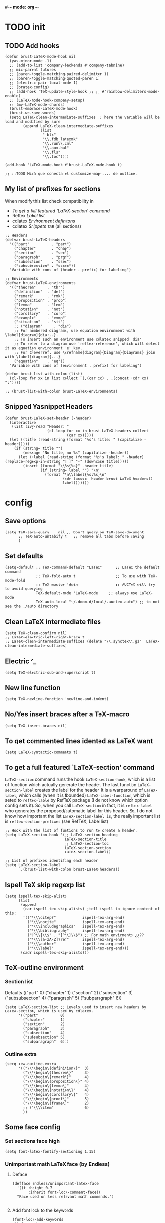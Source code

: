#-*- mode: org -*-
#+STARTUP: heads

#+TITLE=Specific LaTeX configures

* TODO init
** TODO Add hooks
#+BEGIN_SRC elisp
  (defun brust-LaTeX-mode-hook nil
    (yas-minor-mode -1)
    ;; (add-to-list 'company-backends #'company-tabnine)
    ;; mic-parent futures
    ;; (paren-toggle-matching-paired-delimiter 1)
    ;; (paren-toggle-matching-quoted-paren 1)
    ;; (electric-pair-local-mode 1)
    ;; (bratex-config)
    ;; (add-hook 'TeX-update-style-hook ;; ;; #'rainbow-delimiters-mode-enable)
    ;; (LaTeX-mode-hook-company-setup)
    ;; (my-LaTeX-mode-chords)
    (brust-embrace-LaTeX-mode-hook)
    (brust-wc-save-words)
    (setq LaTeX-clean-intermediate-suffixes ;; here the variable will be load and modified by sure
          (append LaTeX-clean-intermediate-suffixes
                  (list
                   "-blx"
                   "\\.fdb_latexmk"
                   "\\.run\\.xml"
                   "\\.aux.bak"
                   "\\.fls"
                   "\\.toc"))))

  (add-hook 'LaTeX-mode-hook #'brust-LaTeX-mode-hook t)

  ;; ::TODO Mirà que conecta el customize-map-.... de outline.
#+END_SRC

** My list of prefixes for sections

   When modify this list check compatibility in
       - [[*To get a full featured `LaTeX-section' command][To get a full featured `LaTeX-section' command]]
       - Reftex [[*Label list][Label list]]
       - cdlatex [[*Environment definitons][Environment definitons]]
       - cdlatex [[*Snippets =TAB=][Snippets =TAB=]] (all sections)

#+BEGIN_SRC elisp
  ;; Headers
  (defvar brust-LaTeX-headers 
    '(("part"          . "part")
      ("chapter"       . "chap")
      ("section"       . "sec")
      ("paragraph"     . "prgf")
      ("subsection"    . "ssec")
      ("subsubsection" . "sssec"))
    "Variable with cons of (header . prefix) for labeling")

  ;; Environments
  (defvar brust-LaTeX-environments
    '(("theorem"     . "thr")
      ("definition"  . "def")
      ("remark"      . "rmk")
      ("proposition" . "prop")
      ("lemma"       . "lem")
      ("notation"    . "not")
      ("corollary"   . "coro")
      ("example"     . "exmp")
      ("situation"   . "sit")
      ;; ("diagram"     . "dia") 
      ;; For numbered diagrams, use equation environment with \label[diagram]{dia:..}.
      ;; To insert such an environment use cdlatex snipped 'dia'
      ;; To refer to a diagram use 'reftex-reference', which will detect it as equation environment 'e' key.
      ;; For Cleverref, use \crefname{diagram}{Diagram}{Diagrams} join with \label[diagram]{...}
      ("equation"    . "eq"))
    "Variable with cons of (environment . prefix) for labeling")

  (defun brust-list-with-colon (list)
    (cl-loop for xx in list collect `(,(car xx) . ,(concat (cdr xx) ":"))))

  ;; (brust-list-with-colon brust-LaTeX-environments)
#+END_SRC

#+RESULTS:
: brust-list-with-colon
** Snipped Yasnippet Headers
#+begin_src elisp
  (defun brust-LaTeX-set-header (-header)
    (interactive
     (list (ivy-read "Header: "
                     (cl-loop for xx in brust-LaTeX-headers collect
                              (car xx)))))
    (let ((title (read-string (format "%s's title: " (capitalize -header)))))
      (if (string= title "")
          (message "No title, no %s" (capitalize -header))
        (let ((label (read-string (format "%s's label: " -header) (replace-regexp-in-string "[ ]" "-" (downcase title)))))
          (insert (format "\\%s{%s}" -header title)
                  (if (string= label "") "\n"
                    (format "\n\\label{%s:%s}\n"
                            (cdr (assoc -header brust-LaTeX-headers))
                            label)))))))
#+end_src

#+RESULTS:
: brust-LaTeX-set-header

* config
** Save options
#+BEGIN_SRC elisp
  (setq TeX-save-query    nil ;; Don't query on TeX-save-document
        ;; TeX-auto-untabify t   ;; remove all tabs before saving
        )
#+END_SRC

** Set defaults
#+BEGIN_SRC elisp
  (setq-default ;; TeX-command-default "LaTeX"      ;; LaTeX the default command
                ;; TeX-fold-auto t                  ;; To use with TeX-mode-fold
                ;; TeX-master 'dwin                 ;; AUCTeX will try to avoid querying
                TeX-default-mode 'LaTeX-mode     ;; always use LaTeX-mode 
                TeX-auto-local "~/.doom.d/local/.auctex-auto") ;; to not see the ./auto directory
#+END_SRC

** Clean LaTeX intermediate files
#+BEGIN_SRC elisp
  (setq TeX-clean-confirm nil)
  ;; LaTeX-electric-left-right-brace t
  ;; LaTeX-clean-intermediate-suffixes (delete "\\.synctex\\.gz"  LaTeX-clean-intermediate-suffixes)
#+END_SRC

#+RESULTS:
** Electric ^_
#+begin_src elisp
(setq TeX-electric-sub-and-superscript t)
#+end_src

** New line function
#+BEGIN_SRC elisp
(setq TeX-newline-function 'newline-and-indent)
#+END_SRC

** No/Yes insert braces after a TeX-macro
#+BEGIN_SRC elisp
(setq TeX-insert-braces nil)
#+END_SRC

** To get commented lines idented as LaTeX want
#+BEGIN_SRC elisp
(setq LaTeX-syntactic-comments t)
#+END_SRC

** To get a full featured `LaTeX-section' command
=LaTeX-section= command runs the hook =LaTeX-section-hook=, which is a list of function which actually generate the header.
The last function =LaTeX-section-label= creates the label for the header.
It is a warparound of =LaTeX-label=, which calls (when it is fbounded) =LaTeX-label-function=, which is seted to =reftex-lable= by RefTeX package (I do not know which option config sets it).
So, when you call =LaTeX-section= in fact, it is =reftex-label= who generates the proposed/automatic label for this header.
So, I do not know how important the list =LaTeX-section-label is=, the really important list is =reftex-section-prefixes= (see RefTeX, Label list)
 
#+BEGIN_SRC elisp
  ;; Hook with the list of funtions to run to create a header.
  (setq LaTeX-section-hook '(;; LaTeX-section-heading  
                             LaTeX-section-title
                             ;; LaTeX-section-toc
                             LaTeX-section-section
                             LaTeX-section-label))

  ;; List of prefixes identifing each header.
  (setq LaTeX-section-label
        `,(brust-list-with-colon brust-LaTeX-headers))
#+END_SRC

#+RESULTS:
: ((part . (brust-add-colon brust-LaTeX-part-prefix)) (chapter . chp:) (section . sec:) (subsection . ssec:) (subsubsection . sssec:))

** Ispell TeX skip regexp list
#+BEGIN_SRC elisp
  (setq ispell-tex-skip-alists 
        (list 
         (append  
          (car ispell-tex-skip-alists) ;tell ispell to ignore content of this:
          '(("\\\\citep?"            ispell-tex-arg-end)
            ("\\\\nocite"            ispell-tex-arg-end)
            ("\\\\includegraphics"   ispell-tex-arg-end)
            ("\\\\bibliography"      ispell-tex-arg-end)
            ("[^\\]\\$" . "[^\\]\\$") ;; For math envirments ¿¿??
            ("\\\\[a-zA-Z]?ref"      ispell-tex-arg-end)
            ("\\\\author"            ispell-tex-arg-end)
            ("\\\\label"             ispell-tex-arg-end)))
         (cadr ispell-tex-skip-alists)))
#+END_SRC

** TeX-outline environment
*** Section list
Defaults 
(("part" 0)
 ("chapter" 1)
 ("section" 2)
 ("subsection" 3)
 ("subsubsection" 4)
 ("paragraph" 5)
 ("subparagraph" 6))

#+BEGIN_SRC elisp
  (setq LaTeX-section-list ;; Levels used to insert new headers by LaTeX-section, which is used by cdlatex. 
        '(("part"          0)
          ("chapter"       1)
          ("section"       2)
          ("paragraph"     3)
          ("subsection"    4)
          ("subsubsection" 5)
          ("subparagraph"  6)))
#+END_SRC

#+RESULTS:
| part          | 0 |
| chapter       | 1 |
| section       | 2 |
| subsection    | 3 |
| paragraph     | 3 |
| subsubsection | 4 |
| subparagraph  | 6 |

*** Outline extra
#+BEGIN_SRC elisp
  (setq TeX-outline-extra
        '(("\\\\begin\{definition\}"  3)
          ("\\\\begin\{theorem\}"     3)
          ("\\\\begin\{remark\}"      4)
          ("\\\\begin\{proposition\}" 4)
          ("\\\\begin\{lemma\}"       4)
          ("\\\\begin\{notation\}"    4)
          ("\\\\begin\{corollary\}"   4)
          ("\\\\begin\{proof\}"       5)
          ("\\\\begin\{frame\}"       2)
          ;; ("\\\\item"              6)
          ))
#+END_SRC

** Some face config
*** Set sections face high
#+BEGIN_SRC elisp
(setq font-latex-fontify-sectioning 1.15)
#+END_SRC

*** Unimportant math LaTeX face (by Endless)
**** Deface
#+BEGIN_SRC elisp
(defface endless/unimportant-latex-face
  '((t :height 0.7
       :inherit font-lock-comment-face))
  "Face used on less relevant math commands.")

#+END_SRC

**** Add font lock to the keywords
#+BEGIN_SRC elisp
  (font-lock-add-keywords
   'latex-mode
   `((,(rx (or (and "\\" (or (any ",.!;")
                             (and (or "left" "right"
                                      "big" "Big")
                                  symbol-end)))
               (any "_^")))
      0 'endless/unimportant-latex-face prepend))
   'end)
#+END_SRC

** Compilation
*** Latexmk
#+BEGIN_SRC elisp

  (add-to-list 'TeX-command-list
               '("LaTeX-mk" "latexmk -pdf -pvc -pdflatex=\"pdflatex --shell-escape -interaction=nonstopmode -file-line-error --synctex=1\"  %s"
                 TeX-run-TeX nil t
                 :help "Run Latexmk on file to build everything.")
               t)

  (add-to-list 'TeX-command-list '("Make" "make" TeX-run-compile nil t))
#+END_SRC
*** Not show compiling buffer
#+BEGIN_SRC elisp
  (setq TeX-show-compilation nil)
#+END_SRC

#+RESULTS:

*** Format errors be file-linenum-errors
#+BEGIN_SRC elisp
  (setq TeX-file-line-error t)
#+END_SRC

#+RESULTS:
: t

*** Show LaTeX help
#+BEGIN_SRC elisp
  (setq TeX-display-help t)
#+END_SRC

#+RESULTS:
: t

*** Debug
#+BEGIN_SRC elisp
  (setq TeX-debug-bad-boxes t
        TeX-debug-warnings t)
#+END_SRC

** LaTeX Brust defuns
*** Change math display
     from http://emacs.stackexchange.com/questions/13933/cycling-through-latex-math-mode-and-equation
#+BEGIN_SRC elisp
  (defun brust-cycle-texmath-root nil
    "Main function of 'brust-cycle-texmath-*'. It use the data stored by the last call of 'texmathp'"
    (let ((-headers (cdr (assoc
                          (car texmathp-why)
                          brust-cycle-texmath--alist))))
      (goto-char (cdr texmathp-why))
      (skip-chars-backward " \t\r\n\v\f")
      (re-search-forward
       (concat
        "[ \t\r\n\v\f]*"
        (rx-to-string (car (car -headers)))
        "[ \t\r\n\v\f]*"
        "\\([^\000]*?\\)??"
        "[ \t\r\n\v\f]*"
        (rx-to-string (cdr (car -headers))))
       nil t)
      (replace-match (cdr -headers))))

  (defun brust-cycle-texmath nil
    "Workaround of 'brust-cycle-texmath-root'. Now the cursor end's position is an apropiated place in both calls, from inside a math formula or outside." 
    (interactive)
    (if (texmathp) (brust-cycle-texmath-root)
      (save-excursion
        (while (not (texmathp)) (backward-char 1))
        (brust-cycle-texmath-root))))

  (defvar brust-cycle-texmath--alist)

  (setq
   brust-cycle-texmath--alist
   '(
   ;; ("ident" . (("rstr" . "rend") . "rxrep"))
   ;; indent : 'car' of 'texmathp-why' identifying the current envirment.
   ;; rstr   : real starting sring of environment identifyed by 'indent'.
   ;; rend   : close matching of 'rstar' (real ending).
   ;; rxrep  : string used into 'replace-match'. 
   ;;          It is the next envirment. 
   ;;          \\1 means the body of the math formula.
   ;;          Require espcify the space before environment.
     ("equation" . (("\\begin{equation}" . "\\end{equation}") . " \\\\(\\1\\\\)"))
     ("\\(" . (("\\(" . "\\)") . "\n\\\\[\n \\1\n\\\\]"))
     ("\\[" . (("\\[" . "\\]") . "\n\\\\begin{equation}\n  \\1\n\\\\end{equation}"))
     ))
#+END_SRC

*** Enviroment
#+BEGIN_SRC elisp
  (defun brust-LaTeX-env (&optional args)
    "Execute LaTex-environment or with argument:

  1. Change the environment with LaTeX-environment
  2. Change the label tag (e.g. lem -> prop) (if there is one)"
    (interactive "p")
    (let ((pnt (point)))
      (save-window-excursion
        (if (not args) (LaTeX-environment nil)
          (LaTeX-environment t)
          (let
              ((prefix-new
                (progn
                  (LaTeX-find-matching-begin)
                  (re-search-forward "\\\\begin\{\\([a-zA-Z]*\\)\}" pnt t)
                  (cdr (assoc (match-string 1) brust-LaTeX-environments))))
               (prefix-old
                (progn
                  (LaTeX-find-matching-begin)
                  (re-search-forward "\\\\label\{\\([a-zA-Z]+\\):\\(.+\\)?\}" pnt t)
                  (match-string 1)))
               (name (match-string 2)))
            (when (and prefix-old prefix-new name)
              (reftex-query-replace-document 
               (concat prefix-old ":" name) ;;str1
               (concat prefix-new ":" name))))))
      (goto-char pnt)))

  (defun brust-LaTeX-env-change (args)
    (interactive "p")
    (brust-LaTeX-env (not args)))
#+END_SRC

#+RESULTS:
: brust-LaTeX-env-change

*** Query replace only in math formlulas
    From https://stackoverflow.com/questions/19845598/emacs-regex-replacing-a-string-inside-a-latex-equation 
#+BEGIN_SRC elisp
  (defun latex-replace-in-math (args)
    "Call `query-replace' (or `query-replace-regexp' when called with argument) with `isearch-filter-predicate' set to filter out matches outside LaTeX math environments.
  Searching candidates to replace is case sensitive."
    (interactive "p")
    (let ((isearch-filter-predicate
           (lambda (BEG END)
             (save-excursion (save-match-data (goto-char BEG) (texmathp)))))
          (case-fold-search nil))
      (call-interactively 'query-replace)))

  (defun latex-replace-regexp-in-math (args)
    "Call `query-replace' (or `query-replace-regexp' when called with argument) with `isearch-filter-predicate' set to filter out matches outside LaTeX math environments.
  Searching candidates to replace is case sensitive."
    (interactive "p")
    (let ((isearch-filter-predicate
           (lambda (BEG END)
             (save-excursion (save-match-data (goto-char BEG) (texmathp)))))
          (case-fold-search nil))
      (call-interactively 'query-replace-regexp)))
#+END_SRC

*** Next error or create list of errors
#+begin_src elisp
  (defun brust-LaTeX-next-error (args)
    (interactive "p")
    (if (< 15 args)
        (TeX-error-overview)
      (if (< 3 args)
          (let ((buffer (TeX-active-buffer)))
            (if buffer
                (with-current-buffer buffer
                  ;; (bury-buffer buffer)
                  (goto-char (point-max))
                  (when (re-search-backward "^Run number 1 of rule '\\(pdf\\|lua\\|xe\\)?latex'" nil t)
                    (delete-region (point) (point-min)))
                  (TeX-parse-all-errors)
                  ;; (TeX-pop-to-buffer old-buffer nil t)))
                  (if TeX-error-list
                      (message ":::: WARING :::: There are errors ::::")
                    (message ":::: Be happy, your LaTeX code has no errors ::::")))
              (message "No process for this document. %s" buffer)))
        (call-interactively 'TeX-next-error))))
#+end_src

*** Insert to math mode
#+BEGIN_SRC elisp
  (defun brust-LaTeX-insert-math1 nil
    (interactive) (insert "\\(?\\) ") (cdlatex-position-cursor))
  (defun brust-LaTeX-insert-math2 nil
    (interactive) (insert "\n\\[\n  ?\n\\] ") (cdlatex-position-cursor))
#+END_SRC

* TODO RefTeX
*** Settings
#+BEGIN_SRC elisp
  (setq ;; reftex-allow-automatic-rescan t
        reftex-enable-partial-scans t
        reftex-save-parse-info t
        ;; reftex-use-multiple-selection-buffers t
        ;; reftex-ref-macro-prompt nil
        ;; reftex-toc-max-level 3
        reftex-auto-recenter-toc t
        ;; reftex-toc-auto-recenter-timer 1
        ;; reftex-toc-include-context t
        reftex-toc-confirm-promotion nil
        reftex-toc-follow-mode nil
        ;; reftex-cite-prompt-optional-args nil
        ;; reftex-cite-cleanup-optional-args t
        reftex-guess-label-type nil
        reftex-ref-style-default-list (quote ("Cleveref"))
        reftex-refstyle "\\cref" ;; binding the command for references. No styles and other shits. Much faster executatoin.
        ;; Problem with diagrams: make an environment form then, so cleveref will produce right names :)

        ;; So that RefTeX also recognizes \addbibresource. Note that you
        ;; can't use $HOME in path for \addbibresource but "~".
        ;; reftex-bibliography-commands '("bibliography" "nobibliography" "addbibresource")
        ;; reftex-refstyle "\\Cref" ;; set the defult refstyle...
        ;; reftex-ref-style-default-list (append (quote ("Cleveref")) reftex-ref-style-default-list)
        ;; reftex-cite-format
        ;;  '((?\C-m . "\\cite[]{%l}")
        ;;    (?f . "\\footcite[][]{%l}")
        ;;    (?t . "\\textcite[]{%l}")
        ;;    (?p . "\\parencite[]{%l}")
        ;;    (?o . "\\citepr[]{%l}")
        ;;    (?n . "\\nocite{%l}"))
        )
#+END_SRC

#+RESULTS:
: \cref

*** Label list 
    The numbers in both lists are *toc* levels, negative does not show the "section" number.
#+BEGIN_SRC elisp
  (defun brust-LaTeX-environment-avoid-s (-string)
    (let* ((n 1)
           (char (substring -string (1- n) n)))
      (while (string= char "s")
        (setq n (1+ n)
              char (substring -string (1- n) n)))
      char))

  (setq reftex-label-alist
        (cl-loop for xx in brust-LaTeX-environments collect
                 `(,(car xx) ,(string-to-char (brust-LaTeX-environment-avoid-s (car xx))) ,(concat (cdr xx) ":") "~\\cref{%s}" t nil 3)))

  (setq reftex-section-levels ;; levels used in reftex toc and for promoting and demoting (not used for cdlatex to insert new headers). 
        '(("part" . 0)
          ("chapter" . 0)
          ("section" . 1)
          ("paragraph" . 2)
          ("beamersec" . -2)
          ("subsection" . 2)
          ("beamersubsec" . -3)
          ("subsubsection" . 3)
          ("beamersubsubsec" . -4)
          ("subparagraph" . 4)
          ("frametitle" . 7)
          ("addchap" . -1)
          ("addsec" . -2)))

  (setq reftex-section-prefixes LaTeX-section-label)

  ;; ("paragraph" . 2)
  ;; ("beamersec" . -2)
  ;; ("beamersubsec" . -3)
  ;; ("beamersubsubsec" . -4)
  ;; ("subparagraph" . 4)
  ;; ("frametitle" . 7)
  ;; ("addchap" . -1)
  ;; ("addsec" . -2)))
#+END_SRC

#+RESULTS:
: brust-LaTeX-environment-avoid-s

*** Toc level funcions
#+BEGIN_SRC elisp
  (defun brust-reftex-toc-level-1 nil
    (interactive)
    (reftex-toc-max-level 1))
  (defun brust-reftex-toc-level-2 nil
    (interactive)
    (reftex-toc-max-level 2))
  (defun brust-reftex-toc-level-3 nil
    (interactive)
    (reftex-toc-max-level 3))
  (defun brust-reftex-toc-level-4 nil
    (interactive)
    (reftex-toc-max-level 4))
  (defun brust-reftex-toc-level-5 nil
    (interactive)
    (reftex-toc-max-level 5))
  (defun brust-reftex-toc-level-6 nil
    (interactive)
    (reftex-toc-max-level 6))

(defun brust-reftex-toc-goto-line-and-kill nil
  (interactive)
  (reftex-toc-goto-line-and-hide)
  (kill-buffer "*toc*"))
#+END_SRC

*** COMMENT Bibtex-completion citation function
=org-ref= calls =helm-bibtex= which uses =bibtex-completion= to insert citations.
Here it is my custom function based on theirs.
Do not ask for post-optional aragument and it only uses =cite= as cite-command.
See Org-ref in init.el :)
#+BEGIN_SRC elisp
  ;; Defined in ~/.emacs.d/elpa/ivy-bibtex-20190708.909/bibtex-completion.el
  (defun brust-bibtex-completion-format-citation-cite (keys)
    "Formatter for LaTeX citation commands. Prompts for the command
    and for arguments if the commands can take any. If point is
    inside or just after a citation command, only adds KEYS to it."
    (let (macro)
      (cond
       ((and (require 'reftex-parse nil t)
             (setq macro (reftex-what-macro 1))
             (stringp (car macro))
             (string-match "\\`\\\\cite\\|cite\\'" (car macro)))
        ;; We are inside a cite macro. Insert key at point, with appropriate delimiters.
        (delete-horizontal-space)
        (concat (pcase (preceding-char)
                  (?\{ "")
                  (?, " ")
                  (_ ", "))
                (s-join ", " keys)
                (if (member (following-char) '(?\} ?,))
                    ""
                  ", ")))
       ((and (equal (preceding-char) ?\})
             (require 'reftex-parse nil t)
             (save-excursion
               (forward-char -1)
               (setq macro (reftex-what-macro 1)))
             (stringp (car macro))
             (string-match "\\`\\\\cite\\|cite\\'" (car macro)))
        ;; We are right after a cite macro. Append key and leave point at the end.
        (delete-char -1)
        (delete-horizontal-space t)
        (concat (pcase (preceding-char)
                  (?\{ "")
                  (?, " ")
                  (_ ", "))
                (s-join ", " keys)
                "}"))
       (t
        ;; We are not inside or right after a cite macro. Insert a full citation.
        (let* ((initial (when bibtex-completion-cite-default-as-initial-input
                          bibtex-completion-cite-default-command))
               (default (unless bibtex-completion-cite-default-as-initial-input
                          bibtex-completion-cite-default-command))
               (default-info (if default (format " (default \"%s\")" default) ""))
               (cite-command "cite"))
          (let ((prenote (if bibtex-completion-cite-prompt-for-optional-arguments
                             (read-from-minibuffer "Prenote: ")
                           "")))
            (if (string= "" prenote)
                (format "\\%s{%s}" cite-command (s-join ", " keys))
              (format "\\%s[%s]{%s}" cite-command prenote (s-join ", " keys)))))))))

  ;; (helm-bibtex-helmify-action brust-bibtex-completion-insert-citation brust-helm-bibtex-insert-citation)
#+END_SRC

#+RESULTS:
: brust-bibtex-completion-format-citation-cite

* cdLaTeX
** Initial config
#+BEGIN_SRC elisp
  (setq-default cdlatex-paired-parens "") ;; with C-9 and C-) I have all I need.
  ;;(setq cdlatex-math-modify-prefix [f7])
#+END_SRC

** Environment definitons
#+BEGIN_SRC elisp

  (defun brust-cdlatex-new-environment (env)
    (concat "\\begin{" (car env) "}\\label{" (cdr env) ":?}\n\n\\end{" (car env) "}"))

  (setq cdlatex-env-alist
        (append (cl-loop for xx in brust-LaTeX-environments collect
                         `(,(car xx)
                           ,(brust-cdlatex-new-environment xx)
                           nil))
                '(("diagram" "\\begin{equation}\\label[diagram]{dia:?}\n\\begin{tikzcd}\n ? \\\\\n  \\\\\n\\end{tikzcd}\n\\end{equation}" "&")
                  ("diagram*" "\\[\n\\begin{tikzcd}\n ? \\\\\n  \\\\\n\\end{tikzcd}\n\\]" "&")
                  ("proof"   "\\begin{proof}\n?\n\\end{proof}"                           nil)
                  ("frame"   "\\begin{frame}\n\\frametitle{?}\n\n\\end{frame}"           nil)
                  ("block"   "\\begin{block}{?}\n\n\\end{block}"                         nil)
                  ("array"   "\\begin{array}{?}\n  \\\\\n\\end{array}"                   "&")
                  ("tikz"    "\\[\n\\begin{tikzcd}\n ? \\\\\n  \\\\\n\\end{tikzcd}\n\\]" "&")
                  ("tikzbeamer" "\\begin{flushleft}\\begin{tikzcd}[ampersand replacement=\\&]\n ? \\\\\n  \\\\\n\\end{tikzcd}\\end{flushleft}\n\\]" "&")
                  ("tikzextended"
                   "\\[\n\\begin{tikzcd}[column sep=2em, row sep=.01ex]\%(Defaults)\n ? \\\\\n  \\\\\n\\end{tikzcd}\n\\]" "&"))
                cdlatex-env-alist)) ;;
  ;; cdlatex-environment uses 'assoc' which
  ;; "Return non-nil if KEY is equal to the car of an element of LIST.
  ;; The value is actually the first element of LIST whose car equals KEY."
  ;; Add cdlatex-env-alist at the end: so I have acces to their environments, but for duplicates mines are used.
#+END_SRC

#+RESULTS:
| array | \begin{array}{?} |

** Delete defaults
There are many defaults that I do not use, this is to clean a bit.
*** Deleteing function =car=
#+BEGIN_SRC elisp
  (defun brust-list-delete-by-car (-key -list)
    "Delete all ocurrences of '-key' in the car's of '-list'."
    (cl-loop for -element in -list
             if (not (string= -key (car -element)))
             collect -element))
#+END_SRC

*** env-alist
#+BEGIN_SRC elisp
  (mapc (lambda (-key)
          (setq cdlatex-env-alist-default
                (brust-list-delete-by-car -key cdlatex-env-alist-default)))
        '(#("array" 0 1 (idx 13))
          #("deflist" 0 1 (idx 15))
          #("description" 0 1 (idx 16))
          #("displaymath" 0 1 (idx 17))
          #("eqnarray" 0 1 (idx 20))
          #("eqnarray*" 0 1 (idx 21))
          #("equation" 0 1 (idx 22))
          ;; #("figure" 0 1 (idx 23))
          ;; #("figure*" 0 1 (idx 24))
          #("fussypar" 0 1 (idx 27))
          #("letter" 0 1 (idx 29))
          #("list" 0 1 (idx 30))
          #("math" 0 1 (idx 31))
          #("minipage" 0 1 (idx 32))
          #("picture" 0 1 (idx 33))
          #("sloppypar" 0 1 (idx 36))
          #("tabbing" 0 1 (idx 37))
          #("table" 0 1 (idx 38))
          #("tabular" 0 1 (idx 39))
          #("tabular*" 0 1 (idx 40))
          #("thebibliography" 0 1 (idx 41))
          #("theindex" 0 1 (idx 42))
          ;; #("titlepage" 0 1 (idx 43))
          #("trivlist" 0 1 (idx 44))
          #("alignat" 0 1 (idx 50))
          #("alignat*" 0 1 (idx 51))
          #("xalignat" 0 1 (idx 52))
          #("xalignat*" 0 1 (idx 53))
          #("xxalignat" 0 1 (idx 54))
          #("multline" 0 1 (idx 55))
          #("multline*" 0 1 (idx 56))
          ;; #("flalign" 0 1 (idx 57))
          ;; #("flalign*" 0 1 (idx 58))
          #("gather" 0 1 (idx 59))
          #("gather*" 0 1 (idx 60))
          #("epsfigure" 0 1 (idx 61))
          #("deluxetable" 0 1 (idx 62))
          #("aafigure" 0 1 (idx 63))
          #("aafigure*" 0 1 (idx 64))))
#+END_SRC
*** command-alist
    I delete the ones I do not want. In this way I keep the defaul list updated.
    Because the =setq=, the following =mapc= can not be done with a =cl-loop= 
#+BEGIN_SRC elisp
  (mapc (lambda (-key)
          (setq-default cdlatex-command-alist-default
                        (brust-list-delete-by-car -key cdlatex-command-alist-default)))
        '("pref"
          "ct"
          "cte"
          "cite{"
          "equ"
          "eqn"
          "alit"
          "alit*"
          "xal"
          "xal*"
          "xxa"
          "xxa*"
          "mul"
          "mul*"
          "gat"
          "gat*"
          "fla"
          "fla*"
          "fg"
          "sn"
          "ss"
          "sss"
          "ssp"
          "closed"
          "caseeq"
          "intl"
          "suml"
          "nonum"
          "qq"
          "qqq"))
#+END_SRC

#+RESULTS:
| pref | ct | cte | cite{ | equ | eqn | alit | alit* | xal | xal* | xxa | xxa* | mul | mul* | gat | gat* | fla | fla* | fg | sn | ss | sss | ssp | closed | caseeq | intl | suml | nonum | qq | qqq |

** Snippets =TAB=
   List of lists each with: (see cdlatex-command-alist)
   (key description text-to-insert function-called arguments txt-p math-p)
   
   A full list of defined abbreviations is available with the command
   `C-c ?' (`cdlatex-command-help').
*** Math mode
#+BEGIN_SRC elisp
  (defvar brust-cdlatex-math-mode-snippets
    '(
      ("clf" nil "\\clf^{r?}" cdlatex-position-cursor nil nil t)
      ("cls" nil "\\cls^{r?}" cdlatex-position-cursor nil nil t)
      ("clk" nil "\\clk^{r?}" cdlatex-position-cursor nil nil t)
      ("clp" nil "\\clpi^{r?}_{}" cdlatex-position-cursor nil nil t)
      ("clb" nil "\\clb^{r?}_{}" cdlatex-position-cursor nil nil t)
      ("clx" nil "\\clx^{r?}_{}" cdlatex-position-cursor nil nil t)
      ("cla" nil "\\clsec^{r?}_{}" cdlatex-position-cursor nil nil t)
      ("clsk"nil "(\\cls^{r?},\\clk^{r})" cdlatex-position-cursor nil nil t)
      ("Pic"  "Insert Pic_{}"        "\\Pic_{?}"       cdlatex-position-cursor nil nil t)
      ("adm"  "Insert adm_{}"        "\\adm_{?}"       cdlatex-position-cursor nil nil t)
      ("Div"  "Insert Div_{}"        "\\Div_{?}"       cdlatex-position-cursor nil nil t)
      ("nil"  "Insert nil_{}"        "\\nil_{?}"       cdlatex-position-cursor nil nil t)
      ("ass"  "Insert ass_{}"        "\\ass_{?}"       cdlatex-position-cursor nil nil t)
      ("sym"  "Insert sym_{}"        "\\sym_{?}"       cdlatex-position-cursor nil nil t)
      ("aut"  "Insert aut_{}"        "\\aut_{?}"       cdlatex-position-cursor nil nil t)
      ("aaut" "Insert algaut_{}"     "\\algaut_{?}"    cdlatex-position-cursor nil nil t)
      ("mod"  "Insert module_{}"     "\\module_{?}"    cdlatex-position-cursor nil nil t)
      ("qch"  "Insert qch_{}"        "\\qch_{?}"       cdlatex-position-cursor nil nil t)
      ("matx" "Insert matx_{}"       "\\matx_{?}"      cdlatex-position-cursor nil nil t)
      ("bl"   "Insert bl_{}"         "\\bl_{?}"        cdlatex-position-cursor nil nil t)
      ("Bl"   "Insert Bl_{}()"       "\\Bl_{?}()"      cdlatex-position-cursor nil nil t)
      ("hom"  "Insert Hom_{}()"      "\\hm_{?}()"      cdlatex-position-cursor nil nil t)
      ("id"   "Insert Id_{}"         "\\id_{?}"        cdlatex-position-cursor nil nil t)
      ;; ("im"   "Insert im_{}"         "\\im_{?}"        cdlatex-position-cursor nil nil t)
      ("h"    "Insert h_{}"          "\\h_{?}"         cdlatex-position-cursor nil nil t)
      ;; Move to abbrev's (here they do not work).
      ;; ("sch"  "Insert sch"           "\\sch"           cdlatex-position-cursor nil nil t)
      ;; ("set"  "Insert set"           "\\set"           cdlatex-position-cursor nil nil t)
      ("dar"  "Insert dar{} in tikz" "\\dar{?}"        cdlatex-position-cursor nil nil t)
      ("uar"  "Insert uar{} in tikz" "\\uar{?}"        cdlatex-position-cursor nil nil t)
      ("rar"  "Insert rar{} in tikz" "\\rar{?}"        cdlatex-position-cursor nil nil t)
      ("lar"  "Insert lar{} in tikz" "\\lar{?}"        cdlatex-position-cursor nil nil t)
      ("dars" "Insert dar[swap]{}"   "\\dar[swap]{?}"  cdlatex-position-cursor nil nil t)
      ("uars" "Insert uar[swap]{}"   "\\uar[swap]{?}"  cdlatex-position-cursor nil nil t)
      ("rars" "Insert rar[swap]{}"   "\\rar[swap]{?}"  cdlatex-position-cursor nil nil t)
      ("lars" "Insert lar[swap]{}"   "\\lar[swap]{?}"  cdlatex-position-cursor nil nil t)
      ("drar" "Insert drar{}"        "\\drar{?}"       cdlatex-position-cursor nil nil t)
      ("urar" "Insert urar{}"        "\\urar{?}"       cdlatex-position-cursor nil nil t)
      ("dlar" "Insert dlar{}"        "\\dlar{?}"       cdlatex-position-cursor nil nil t)
      ("ular" "Insert ular{}"        "\\ular{?}"       cdlatex-position-cursor nil nil t)
      ("drar" "Insert drar[swap]{}"  "\\drar[swap]{?}" cdlatex-position-cursor nil nil t)
      ("urar" "Insert urar[swap]{}"  "\\urar[swap]{?}" cdlatex-position-cursor nil nil t)
      ("dlar" "Insert dlar[swap]{}"  "\\dlar[swap]{?}" cdlatex-position-cursor nil nil t)
      ("ular" "Insert ular[swap]{}"  "\\ular[swap]{?}" cdlatex-position-cursor nil nil t)
      ("darh" "Insert dar[hook]{} in tikz" "\\dar[hook]{?}"        cdlatex-position-cursor nil nil t)
      ("uarh"  "Insert uar[hook]{} in tikz" "\\uar[hook]{?}"        cdlatex-position-cursor nil nil t)
      ("rarh"  "Insert rar[hook]{} in tikz" "\\rar[hook]{?}"        cdlatex-position-cursor nil nil t)
      ("larh"  "Insert lar[hook]{} in tikz" "\\lar[hook]{?}"        cdlatex-position-cursor nil nil t)
      ("darsh" "Insert dar[swap, hook]{}"   "\\dar[swap, hook]{?}"  cdlatex-position-cursor nil nil t)
      ("uarsh" "Insert uar[swap, hook]{}"   "\\uar[swap, hook]{?}"  cdlatex-position-cursor nil nil t)
      ("rarsh" "Insert rar[swap, hook]{}"   "\\rar[swap, hook]{?}"  cdlatex-position-cursor nil nil t)
      ("larsh" "Insert lar[swap, hook]{}"   "\\lar[swap, hook]{?}"  cdlatex-position-cursor nil nil t)
      ("drarh" "Insert drar[hook]{}"        "\\drar[hook]{?}"       cdlatex-position-cursor nil nil t)
      ("urarh" "Insert urar[hook]{}"        "\\urar[hook]{?}"       cdlatex-position-cursor nil nil t)
      ("dlarh" "Insert dlar[hook]{}"        "\\dlar[hook]{?}"       cdlatex-position-cursor nil nil t)
      ("ularh" "Insert ular[hook]{}"        "\\ular[hook]{?}"       cdlatex-position-cursor nil nil t)
      ("drarh" "Insert drar[swap, hook]{}"  "\\drar[swap, hook]{?}" cdlatex-position-cursor nil nil t)
      ("urarh" "Insert urar[swap, hook]{}"  "\\urar[swap, hook]{?}" cdlatex-position-cursor nil nil t)
      ("dlarh" "Insert dlar[swap, hook]{}"  "\\dlar[swap, hook]{?}" cdlatex-position-cursor nil nil t)
      ("ularh" "Insert ular[swap, hook]{}"  "\\ular[swap, hook]{?}" cdlatex-position-cursor nil nil t)
      ("lr(" "Insert a \\left( \\right) pair"                "(" cdlatex-lr-pair  nil  nil  t)
      ("lr[" "Insert a \\left[ \\right] pair"                "[" cdlatex-lr-pair  nil  nil  t)
      ("lr{" "Insert a \\left{ \\right} pair"                "{" cdlatex-lr-pair  nil  nil  t)
      ("lr<" "Insert a \\left\\langle \\right\\rangle pair"  "<" cdlatex-lr-pair  nil  nil  t)
      ("lr|" "Insert a \\left| \\right| pair"                "|" cdlatex-lr-pair  nil  nil  t)

      ("fr"    "Insert \\frac{}{}"           "\\frac{?}{}"           cdlatex-position-cursor nil nil t)
      ("sq"    "Insert \\sqrt{}"             "\\sqrt{?}"             cdlatex-position-cursor nil nil t)
      ("intl"  "Insert \\int\\limits_{}^{}"  "\\int\\limits_{?}^{}"  cdlatex-position-cursor nil nil t)
      ("suml"  "Insert \\sum\\limits_{}^{}"  "\\sum\\limits_{?}^{}"  cdlatex-position-cursor nil nil t)
      ("caseeq"    "Insert a `f(x) = {...' construct"
       "\\left\\{\n\\begin{array}{l@{\\quad:\\quad}l}\n? & \\\\\n & \n\\end{array}\\right."
       cdlatex-position-cursor nil nil t)
      )
    "List of cdlatex snippets used in math mode")
#+END_SRC

#+RESULTS:
: brust-cdlatex-math-mode-snippets

*** Text mode
#+BEGIN_SRC elisp
  (defun brust-cdlatex-new-header (header)
    (let ((name (car header))
          (prefix (cdr header)))
      `(,prefix ,(concat "Insert a \\" name "{} header") "" brust-LaTeX-set-header (,name) t nil)))

  (defvar brust-cdlatex-text-mode-snippets
    (append
     (cl-loop for xx in brust-LaTeX-headers collect
              `,(brust-cdlatex-new-header xx))
     '(;; ("ci" "Insert citation" "" org-ref-helm-insert-cite-link nil t nil)
       ;; ("pref"  "Make page reference" "" reftex-reference nil    t  nil)
       ;; ("ref"   "Make reference" "" reftex-reference nil    t  nil)
       ("lbl"   "Insert  label" "" reftex-label         nil    t  t)
       ;; ("it"    "New item in current environment"          "" cdlatex-item         nil    t  t)
       ("fn"         "Make a footnote"                "\\footnote{?}"         cdlatex-position-cursor nil t   nil)
       ("cl"         "Insert \\centerline"            "\\centerline{?}"       cdlatex-position-cursor nil t   nil)
       ;; ("nonum"      "Insert \\nonumber\\\\"          "\\nonumber\\\\\n"      nil nil nil t)
       ;; ("qq"         "Insert \\quad"                  "\\quad"                nil nil t t)
       ;; ("qqq"        "Insert \\qquad"                 "\\qquad"               nil nil t t)

       ("inc" "Insert \\includegraphics with file name"
        "\\includegraphics[]{?}" (lambda ()
                                   (cdlatex-position-cursor)
                                   (call-interactively 'cdlatex-insert-filename)
                                   (forward-char 1))
        nil t nil)
       ("-"  "Insert \\item" "\\item" nil t nil)
       ("--" "Insert \\item[]" "\\item[?]" cdlatex-position-cursor t nil)
       ))
    "List of cdlatex snippets used in text mode")
#+END_SRC

#+RESULTS:
: brust-cdlatex-text-mode-snippets

*** Envirments
#+BEGIN_SRC elisp
  (defun brust-cdlatex-new-environment-set (header)
    (let ((name (car header))
          (prefix (cdr header)))
      `(,prefix ,(concat "Insert " name " environment") "" cdlatex-environment (,name) t nil)))

  (defvar brust-cdlatex-enviroments-snippets
    (append
     (cl-loop for xx in brust-LaTeX-environments collect
              (brust-cdlatex-new-environment-set xx))
   
     '(
       ("fig" "Insert a FIGURE environment" "" cdlatex-environment ("figure") t  nil)
       ("beg"   "Complete an env. insert template"         "" cdlatex-environment  nil    t  t)
       ;; ("env"   "Complete an env. insert template"         "" cdlatex-environment  nil    t  t)
       ("ite"   "Insert an ITEMIZE environment template"   "" cdlatex-environment ("itemize")    t   nil)
       ("itm"   "Insert an ITEMIZE environment template"   "" cdlatex-environment ("itemize")    t   nil)
       ("enu"   "Insert an ENUMERATE environment template" "" cdlatex-environment ("enumerate")  t   nil)
       ("alg"   "Insert an ALIGN environment template"     "" cdlatex-environment ("align")          t  nil)
       ("alg*"  "Insert an ALIGN* environment template"    "" cdlatex-environment ("align*")      t  nil)
       ;; ("alit"  "Insert an ALIGNAT environment template"   "" cdlatex-environment ("alignat")     t  nil)
       ;; ("alit*" "Insert an ALIGNAT* environment template"  "" cdlatex-environment ("alignat*")    t  nil)
       ;; ("xal"   "Insert a XALIGNAT environment template"   "" cdlatex-environment ("xalignat")    t  nil)
       ;; ("xal*"  "Insert a XALIGNAT* environment template"  "" cdlatex-environment ("xalignat*")   t  nil)
       ;; ("xxa"   "Insert a XXALIGNAT environment template"  "" cdlatex-environment ("xxalignat")   t  nil)
       ;; ("xxa*"  "Insert a XXALIGNAT environment template"  "" cdlatex-environment ("xxalignat")   t  nil)
       ;; ("mul"   "Insert a MULTINE environment template"    "" cdlatex-environment ("multline")    t  nil)
       ;; ("mul*"  "Insert a MULTINE* environment template"   "" cdlatex-environment ("multline*")   t  nil)
       ;; ("gat"   "Insert a GATHER environment template"     "" cdlatex-environment ("gather")      t  nil)
       ;; ("gat*"  "Insert a GATHER* environment template"    "" cdlatex-environment ("gather*")     t  nil)
       ;; ("fla"   "Insert a FLALIGN environment template"    "" cdlatex-environment ("flalign")     t  nil)
       ;; ("fla*"  "Insert a FLALIGN* environment template"   "" cdlatex-environment ("flalign*")    t  nil)
       ("dia"  "Insert diagram environment"  "" cdlatex-environment ("diagram")      t nil)
       ("dia*" "Insert diagram* environment" "" cdlatex-environment ("diagram*")     t nil)
       ("prf"  "Insert proof environment"    "" cdlatex-environment ("proof")        t nil)
       ("frm"  "Insert frame environment"    "" cdlatex-environment ("frame")        t nil)
       ("blk"  "Insert block environment"    "" cdlatex-environment ("block")        t nil)
       ("ary"  "Insert array environment"    "" cdlatex-environment ("array")        t nil)
       ("tik"  "Insert tikz envirment"       "" cdlatex-environment ("tikz")         t nil)
       ("tikb" "Insert tikz envirment"       "" cdlatex-environment ("tikzbeamer")   t nil)
       ("tike" "Insert tikz envirment"       "" cdlatex-environment ("tikzextended") t nil)
       ))
    "List of cdlatex snippets for environment")

#+END_SRC

#+RESULTS:
: brust-cdlatex-enviroments-snippets

*** From text mode to math mode
#+BEGIN_SRC elisp
  (defvar brust-LaTeX-from-text-to-math-snippets
    '(
      ("apl" "Insert complete apltication" "\\(? \\from \\to \\)" cdlatex-position-cursor nil t nil)
      ("clsk" nil "\\((\\cls^{r?},\\clk^{r})\\)" cdlatex-position-cursor nil t nil)
      )
    "List of cdlatex snippets initiating math-mode")
#+END_SRC

#+RESULTS:
: brust-LaTeX-from-text-to-math-snippets
    
*** Set snippets alist
#+BEGIN_SRC elisp
  (setq cdlatex-command-alist
        (append
         brust-cdlatex-math-mode-snippets
         brust-cdlatex-text-mode-snippets
         brust-cdlatex-enviroments-snippets
         brust-LaTeX-from-text-to-math-snippets
         cdlatex-command-alist))
#+END_SRC

** Modify keys ='=

#+BEGIN_SRC elisp
(setq cdlatex-math-modify-alist

      '(
        ;; 0. key:      The character that is the key for a the accent.
        ;; 1. mathcmd:  The LaTeX command associated with the accent in math mode
        ;; 2. textcmd:  The LaTeX command associated with the accent in text mode
        ;; 3. type:     t   if command with argument (e.g. \\tilde{a}).
        ;;              nil if style (e.g. {\\cal a}).
        ;; 4. rmdot:    t   if the dot on i and j has to be removed.
        ;; 5. it        t   if italic correction is required."
        ( ?\.   "\\dot"               nil        t   t   nil )
        ( ?\:   "\\ddot"              nil        t   t   nil )
        ( ?\~   "\\tilde"             nil        t   t   nil )
        ( ?^    "\\hat"               nil        t   t   nil )
        ( ?6    "\\hat"               nil        t   t   nil )
        ( ?\-   "\\bar"               nil        t   t   nil )
        ( ?\_   "\\underline"         nil        t   nil nil )
        ( ?\{   "\\overbrace"         nil        t   nil nil )
        ( ?\}   "\\underbrace"        nil        t   nil nil )
        ( ?\>   "\\vec"               nil        t   t   nil )
        ( ?/    "\\grave"             nil        t   t   nil )
        ( ?\\   "\\acute"             nil        t   t   nil )
        ( ?a    "\\fcat"              nil        t   nil nil )
        ( ?b    "\\mathbf"            "\\textbf" t   nil nil )
        ( ?c    "\\mathcal"           nil        t   nil nil )
        ( ?d    "\\mathbb"            "\\textbb" t   nil nil )
        ( ?e    "\\mathem"            "\\emph"   t   nil nil )
        ( ?f    "\\mathfrak"          "\\textsf" t   nil nil )
        ( ?i    "\\im"                "\\textit" t   nil nil )
        ( ?l    nil                   "\\textsl" t   nil nil )
        ( ?m    "\\mbox"              nil        t   nil nil )
        ( ?o    "\\op"                nil        t   nil nil )
        ( ?q    "\\funct"             nil        t   nil nil )
        ( ?r    "\\mathscr"           nil        t   nil nil )
        ;; ( ?r    "\\mathrm"            "\\textrm" t   nil nil )
        ( ?s    "\\s"                 nil        t   nil nil )
        ( ?t    "\\overline"          nil        t   nil nil )
        ( ?u    "\\breve"             nil        t   t   nil )
        ( ?v    "\\check"             nil        t   t   nil )
        ( ?y    "\\mathtt"            "\\texttt" t   nil nil )
        ( ?E    "\\mathem"            "\\emph"   t   nil nil )
        ( ?H    "\\widehat"           nil        t   t   nil )
        ( ?I    "\\mathit"            "\\textit" t   nil nil )
        ( ?N    "\\widetilde"         nil        t   t   nil )
        ( ?T    "\\overline"          nil        t   nil nil )
        ( ?0    "\\textstyle"         nil        nil nil nil )
        ( ?1    "\\displaystyle"      nil        nil nil nil )
        ( ?2    "\\scriptstyle"       nil        nil nil nil )
        ( ?3    "\\scriptscriptstyle" nil        nil nil nil )))

#+END_SRC

#+RESULTS:

** Math symbol list =ñ=

#+BEGIN_SRC elisp
  (setq cdlatex-math-symbol-alist
        '(( ?c  ("\\circ"          "\\comp"    "\\cos"))
          ( ?a  ("\\alpha"         "\\aff"     ""))
          ( ?A  ("\\Alpha"         "\\aleph"))
          ( ?b  ("\\beta"))
          ( ?B  ("\\Beta"))
          ( ?C  ("\\lceil"         "\\rceil"     "\\arccos"))
          ( ?d  ("\\delta"         "\\partial"))
          ( ?D  ("\\Delta"         "\\nabla"))
          ( ?e  ("\\varepsilon"    "\\epsilon"   "\\exp"))
          ( ?E  ("\\exists"        ""            "\\ln"))
          ( ?f  ("\\varphi"        "\\field"     "\\phi"))
          ( ?F  ("\\Phi"                 ))
          ( ?g  ("\\gamma"         "\\dim~"       "\\deg~"))
          ( ?G  ("\\Gamma"))
          ( ?h  ("\\eta"           "\\hbar"))
          ( ?H  (""                 ))
          ( ?i  ("\\in"            "\\inte"       "i=1,\\dots,n"))
          ( ?I  ("\\Im"))
          ( ?j  ("\\iota"          "j=1,\\dots,n" "j=0,\\dots,n"))
          ( ?J  (""                 ))
          ( ?k  ("\\kappa"          ))
          ( ?K  (""                 ))
          ( ?l  ("\\lambda"        ""             "\\ln"))
          ( ?L  ("\\Lambda"         ))
          ( ?m  ("\\mu"            "\\module"  "\\matx"))
          ( ?M  (""                "\\matx" ))
          ( ?n  ("\\nu"            "\\nat"     "\\ln"))
          ( ?N  (""))
          ( ?o  ("\\omega"          ))
          ( ?O  ("\\Omega"         "\\mho"))
          ( ?p  ("\\pi"            "\\proj"    "\\perp"))
          ( ?P  ("\\Pi"))
          ( ?q  ("\\theta"         "\\qch"     "\\vartheta"))
          ( ?Q  ("\\Theta"         "\\rat"))
          ( ?r  ("\\rho"           "\\reals"   "\\varrho"))
          ( ?R  (""                "\\Re"))
          ( ?s  ("\\sigma"         "\\sch"     "\\set"))
          ( ?S  ("\\Sigma"         ""          "\\arcsin"))
          ( ?t  ("\\tau"           "\\set"     "\\tan"))
          ( ?T  (""                ""          "\\arctan"))
          ( ?u  ("\\upsilon"        ))
          ( ?U  ("\\Upsilon"        ))
          ( ?v  ("\\vee"            ))
          ( ?V  ("\\Phi"            ))
          ( ?w  ("\\xi"             ))
          ( ?W  ("\\Xi"             ))
          ( ?x  ("\\chi"   "x_1,\\dots,x_n" "x_0,\\dots,x_n"          ))
          ( ?X  (""                 ))
          ( ?y  ("\\psi"   "y_1,\\dots,y_m" "y_0,\\dots,y_m"          ))
          ( ?Y  ("\\Psi"            ))
          ( ?z  ("\\zeta"  "z_1,\\dots,z_k" "z_0,\\dots,z_k"        ))
          ( ?Z  ("" ))
          ;; ( ?  ( "" ))
          ( ?0  ("\\emptyset"       ))
          ( ?1  ("^{-1}"           "^{*}"   "^{#}"))
          ( ?2  ("\\clf"))
          ( ?3  ("\\cls"))
          ( ?4  ("\\clk"))
          ( ?5  ("\\clpi"))
          ( ?6  ("\\clb"))
          ( ?7  ("\\not"           "\\neq"))
          ( ?8  ("\\infty"          ))
          ( ?9  (""                 ))
          ( ?!  (""                 ))
          ( ?@  (""                 ))
          ( ?#  (""                 ))
          ( ?$  (""                 ))
          ( ?%  (""                 ))
          ( ?^  ("\\uparrow"        ))
          ( ?&  ("\\wedge"          ))
          ( ?\? (""                 ))
          ( ?_  ("\\overset"       "\\underto"))
          ( ?:  ("\\vdots"         "\\ddots"))
          ( ?,  ("\\from"          "\\bullet"  ""))
          ( ?.  ("\\dots"          "\\cdots"   "\\cdot"))
          ( ?-  ("\\to"            "\\tohook"  "\\tofunct"))
          ( ?*  ("\\otimes"        "\\cap"     "\\bigcap"))
          ( ?+  ("\\times"         "\\cup"     "\\bigcup"))
          ( ?/  ("\\not"           "\\neq"))
          ( ?|  ("\\perp"          ""))
          ( ?º  ("\\setminus"       ))
          ( ?\\ ("\\setminus"       ))
          ( ?\" (""                 ))
          ( ?~  ("\\approx"        "\\simeq"         "\\sim"))
          ( ?=  ("\\cong"          "\\equiv"))
          ( ?\( ("\\langle"         ))
          ( ?\) ("\\rangle"         ))
          ( ?\[ ("\\subseteq"     ""))
          ( ?\] ("\\supseteq"    ""))
          ( ?ç  ("\\subseteq"      "\\subset"))
          ( ?´  ("\\supseteq"      "\\supset"))
          ( ?{  ("\\{?\\}"))
          ( ?}  (""))
          ( ?<  ("\\le"            "\\min"))
          ( ?>  ("\\ge"            "\\max"))
          ( ?`  (""                 ))
          ( ?'  ("\\prime"          ))))
#+END_SRC

#+RESULTS:
|  99 | (\circ \comp \cos)                  |
|  97 | (\alpha \aff )                      |
|  65 | (\Alpha \aleph)                     |
|  98 | (\beta)                             |
|  66 | (\Beta)                             |
|  67 | (\lceil \rceil \arccos)             |
| 100 | (\delta \partial)                   |
|  68 | (\Delta \nabla)                     |
| 101 | (\varepsilon \epsilon \exp)         |
|  69 | (\exists  \ln)                      |
| 102 | (\varphi \field \phi)               |
|  70 | (\Phi)                              |
| 103 | (\gamma \dim~ \deg~)                |
|  71 | (\Gamma)                            |
| 104 | (\eta \hbar)                        |
|  72 | ()                                  |
| 105 | (\in \inte i=1,\dots,n)             |
|  73 | (\Im)                               |
| 106 | (\iota j=1,\dots,n j=0,\dots,n)     |
|  74 | ()                                  |
| 107 | (\kappa)                            |
|  75 | ()                                  |
| 108 | (\lambda  \ln)                      |
|  76 | (\Lambda)                           |
| 109 | (\mu \module \matx)                 |
|  77 | ( \matx)                            |
| 110 | (\nu \nat \ln)                      |
|  78 | ()                                  |
| 111 | (\omega)                            |
|  79 | (\Omega \mho)                       |
| 112 | (\pi \proj \perp)                   |
|  80 | (\Pi)                               |
| 113 | (\theta \qch \vartheta)             |
|  81 | (\Theta \rat)                       |
| 114 | (\rho \reals \varrho)               |
|  82 | ( \Re)                              |
| 115 | (\sigma \sch \set)                  |
|  83 | (\Sigma  \arcsin)                   |
| 116 | (\tau \set \tan)                    |
|  84 | (  \arctan)                         |
| 117 | (\upsilon)                          |
|  85 | (\Upsilon)                          |
| 118 | (\vee)                              |
|  86 | (\Phi)                              |
| 119 | (\xi)                               |
|  87 | (\Xi)                               |
| 120 | (\chi x_1,\dots,x_n x_0,\dots,x_n)  |
|  88 | ()                                  |
| 121 | (\psi y_1,\dots,y_m y_0,\dots,y_m)  |
|  89 | (\Psi)                              |
| 122 | (\zeta z_1,\dots,z_k z_0,\dots,z_k) |
|  90 | ()                                  |
|  48 | (\emptyset)                         |
|  49 | (^{-1} ^{*} ^{#})                   |
|  50 | (\clf)                              |
|  51 | (\cls)                              |
|  52 | (\clk)                              |
|  53 | (\clpi)                             |
|  54 | (\clb)                              |
|  55 | (\not \neq)                         |
|  56 | (\infty)                            |
|  57 | ()                                  |
|  33 | ()                                  |
|  64 | ()                                  |
|  35 | ()                                  |
|  36 | ()                                  |
|  37 | ()                                  |
|  94 | (\uparrow)                          |
|  38 | (\wedge)                            |
|  63 | ()                                  |
|  95 | (\overset \underto)                 |
|  58 | (\vdots \ddots)                     |
|  44 | (\from \bullet )                    |
|  46 | (\dots \cdots \cdot)                |
|  45 | (\to \tohook \tofunct)              |
|  42 | (\otimes \cap \bigcap)              |
|  43 | (\times \cup \bigcup)               |
|  47 | (\not \neq)                         |
| 124 | (\perp )                            |
| 186 | (\setminus)                         |
|  92 | (\setminus)                         |
|  34 | ()                                  |
| 126 | (\approx \simeq \sim)               |
|  61 | (\cong \equiv)                      |
|  40 | (\langle)                           |
|  41 | (\rangle)                           |
|  91 | ( )                                 |
|  93 | ( )                                 |
| 231 | (\subseteq \subset)                 |
| 180 | (\supseteq \supset)                 |
| 123 | (\{?\})                             |
| 125 | ()                                  |
|  60 | (\le \min)                          |
|  62 | (\ge \max)                          |
|  96 | ()                                  |
|  39 | (\prime)                            |

** Adaptation to my style
#+BEGIN_SRC elisp
;; (defadvice cdlatex-sub-superscript (around not-add-dollar activate)
;;   (if (texmathp) ad-do-it
;;     (insert (event-basic-type last-command-event))))

;;  (defadvice cdlatex-math-symbol (around out-math activate)
;;    (if (texmathp) ad-do-it
;;      ad-do-it
;;      (save-excursion
;;        (search-backward "$")
;;        (replace-match "\\(" nil t))
;;      (save-excursion (close-quoted-open-paren 1 0))))

(defadvice cdlatex-tab (around use-LaTeX-math activate)
  "To stop before '\)' in LaTeX envirnment and close opened parents (but just before leaving the math-environment)"
  (LaTeX-indent-line)
  (let ((math-p1 (texmathp))
        (-my-texmathp-why texmathp-why)
        (math-p2 (save-excursion (forward-char 2) (texmathp))))
    (when (and math-p1 (looking-at "}"))
      (let ((-pt (point)) -str-s-trim)
        (forward-char 1)
        (sp-backward-sexp)
        (forward-char -1)
        (if (not (looking-at "[_^]")) (goto-char -pt)
          (forward-char 2)
          (setq -str-s-trim (s-trim (buffer-substring-no-properties (point) -pt)))
          (delete-region (point) -pt)
          (insert -str-s-trim))))
    ad-do-it
    (when (string= "\\(" (car -my-texmathp-why))
      (when (and math-p1 math-p2 (not (texmathp)))
        (backward-char 2))
      (when (and math-p1 (not (texmathp)))
        (let ((-pt (point)) -closed-p)
          (narrow-to-region (+ (cdr -my-texmathp-why)
                               (length (car -my-texmathp-why)))
                            (- (point)
                               (length (car -my-texmathp-why))))
          (end-of-buffer)
          (setq -closed-p (ignore-errors (close-quoted-open-paren-right nil)))
          (widen)
          (unless -closed-p (goto-char -pt)))))))

  (defadvice cdlatex-environment (after add-auto-indentation activate)
    (LaTeX-indent-line))
#+END_SRC

#+RESULTS:
: cdlatex-environment



* COMMENT LaTeX-extra
** Introductoin
   "Defines extra commands and keys for LaTeX-mode.
 To activate just call
     (add-hook 'LaTeX-mode-hook #'latex-extra-mode)
 The additions of this package fall into the following three
 categories:
 1-Key Compilation
 =================
 Tired of hitting C-c C-c 4 times (latex, bibtex, latex, view) for
 the document to compile? This defines a much needed command that does
 *everything* at once, and even handles compilation errors!
   C-c C-a `latex/compile-commands-until-done'
 Navigation
 ==========
 Five new keybindings are defined for navigating between
 sections/chapters. These are meant to be intuitive to people familiar
 with `org-mode'.
   C-c C-n `latex/next-section'
     Goes forward to the next section-like command in the buffer (\part,
     \chapter, \(sub)section, or \(sub)paragraph, whichever comes first).
   C-c C-u `latex/up-section'
     Goes backward to the previous section-like command containing this
     one. For instance, if you're inside a subsection it goes up to the
     section that contains it.
   C-c C-f `latex/next-section-same-level'
     Like next-section, except it skips anything that's \"lower-level\" then
     the current one. For instance, if you're inside a subsection it finds
     the next subsection (or higher), skipping any subsubsections or
     paragraphs.
   C-M-f `latex/forward-environment'
     Skip over the next environment, or exit the current one, whichever
     comes first.
   C-M-e `latex/end-of-environment'
     Exit the current environment, and skip over some whitespace
     afterwards. (Like `LaTeX-find-matching-end', but a little more useful.)
   C-M-b `latex/backward-environment'
   C-M-a `latex/beginning-of-environment'
   C-c C-p `latex/previous-section'
   C-c C-b `latex/previous-section-same-level'
     Same as above, but go backward.
 Whitespace Handling
 ===================
 `latex-extra.el' improves `auto-fill-mode' so that it only applies to
 text, not equations. To use this improvement, just activate
 `auto-fill-mode' as usual.
 It also defines a new command:
   C-c C-q `latex/clean-fill-indent-environment'
     Completely cleans up the entire current environment. This involves:
     1. Removing extraneous spaces and blank lines.
     2. Filling text (and only text, not equations).
     3. Indenting everything."
** Packages
#+BEGIN_SRC elisp

(require 'tex)
(require 'latex)
(require 'tex-buf)
(require 'texmathp)
(require 'cl-lib)
(require 'outline)
;; (require 'preview)

#+END_SRC

** Auxiliar functions
#+BEGIN_SRC elisp
(defun latex//replace-regexp-everywhere (reg rep &optional start end)
  "Version of `replace-regexp' usable in lisp code."
  (goto-char (or start (point-min)))
  (while (re-search-forward reg end t)
    (replace-match rep nil nil)))


(defun latex/beginning-of-line ()
  "Do `LaTeX-back-to-indentation' or `beginning-of-line'."
  (interactive)
  (let ((o (point)))
    (if visual-line-mode
        (beginning-of-visual-line)
      (beginning-of-line))
    (let ((beg (point)))
      (skip-chars-forward "[:blank:]")
      (when (= (point) o)
        (goto-char beg)))))


(defun latex//bounds-of-current-thing ()
  "Return (begin . end) of current section or environment.
Move point to begin."
  (interactive)
  (let ((begin (save-excursion (and (ignore-errors (LaTeX-find-matching-begin)) (point))))
        (header (save-excursion (ignore-errors (latex//impl-previous-section)))))
    (if (or begin header)
        (progn
          (goto-char
           (max (or begin (point-min))
                (or header (point-min))))
          (cons (point)
                (if (looking-at-p (rx "\\begin" word-end))
                    (save-excursion
                      (latex/forward-environment 1)
                      (skip-chars-backward "\n\r[:blank:]")
                      (point))
                  (save-excursion
                    (let ((l (point)))
                      (latex/next-section-same-level 1)
                      (if (= l (point)) (point-max) l))))))
      (cons (point-min) (point-max)))))



#+END_SRC
** Navigation
*** Environment navigation

#+BEGIN_SRC elisp
(defun latex//found-undesired-string (dir)
  "Decide whether the last search found the desired string."
  (if (> dir 0)
      (looking-back "begin" (point-min))
    (looking-at "\\\\end")))

(defun latex//forward-arguments ()
  "Skip forward over the arguments."
  (when (looking-at "\\[") (forward-sexp 1))
  (when (looking-at "{") (forward-sexp 1)))

(defun latex//maybe-push-mark (&optional do-push)
  "push-mark, unless it is active."
  (unless (region-active-p)
    (when do-push (push-mark))))

(defun latex/end-of-environment (&optional N do-push-mark)
  "Move just past the end of the current latex environment.
Leaves point outside the environment.
Similar to `LaTeX-find-matching-end', but it accepts
numeric (prefix) argument N and skips some whitespace after the
closing \"\\end\".
DO-PUSH-MARK defaults to t when interactive, but mark is only
pushed if region isn't active."
  (interactive "p\nd")
  (latex//maybe-push-mark do-push-mark)
  (let ((start (point))
        (count (abs N))
        (direction 1)
        (movement-function 'LaTeX-find-matching-end))
    (when (< N 0)
      (setq direction -1)
      (setq movement-function 'LaTeX-find-matching-begin))
    (while (and (> count 0) (funcall movement-function))
      (cl-decf count))
    (when (> direction 0)
      (latex//forward-arguments)
      (skip-chars-forward "[:blank:]")
      (when (looking-at "\n")
        (forward-char 1)
        (skip-chars-forward "[:blank:]")))
    ;; Return t or nil
    (cl-case count
      (0 t)
      (1 (message "Reached the end.") nil)
      (t (if (> direction 0)
             (error "Unclosed \\begin?")
           (error "Unopened \\end?"))))))

(defun latex/forward-environment (&optional N do-push-mark)
  "Move to the \\end of the next \\begin, or to the \\end of the current environment (whichever comes first) N times.
Never goes into deeper environments.
DO-PUSH-MARK defaults to t when interactive, but mark is only
pushed if region isn't active."
  (interactive "p")
  (latex//maybe-push-mark do-push-mark)
  (let ((start (point))
        (count (abs N))
        (direction (if (< N 0) -1 1)))
    (while (and (> count 0)
                (re-search-forward "\\\\\\(begin\\|end\\)\\b"
                                   nil t direction))
      (cl-decf count)
      (if (latex//found-undesired-string direction)
          (unless (latex/end-of-environment direction)
            (error "Unmatched \\begin?"))
        (latex//forward-arguments)))))

(defun latex/beginning-of-environment (&optional N do-push-mark)
  "Move to the beginning of the current latex environment.
Leaves point outside the environment.
DO-PUSH-MARK defaults to t when interactive, but mark is only
pushed if region isn't active."
  (interactive "p\nd")
  (latex/end-of-environment (- N) do-push-mark))

(defun latex/backward-environment (&optional N do-push-mark)
  "Move to the \\begin of the next \\end, or to the \\begin of the current environment (whichever comes first) N times.
Never goes into deeper environments.
DO-PUSH-MARK defaults to t when interactive, but mark is only
pushed if region isn't active."
  (interactive "p")
  (latex/forward-environment (- N) do-push-mark))

#+END_SRC


*** Section navigation
#+BEGIN_SRC elisp
(defcustom latex/section-hierarchy
  '("\\\\headerbox\\_>"
    "\\\\subparagraph\\_>"
    "\\\\paragraph\\_>"
    "\\\\subsubsection\\_>"
    "\\\\subsection\\_>"
    "\\\\section\\_>"
    "\\\\chapter\\_>"
    "\\\\part\\_>"
    ;; "\\\\maketitle\\_>"
    "\\\\appendix\\_>\\|\\\\\\(begin\\|end\\){document}"
    "\\\\documentclass\\_>"
    )
  "List of regexps which define what a section can be.
Ordered from deepest to highest level."
  :type '(repeat string)
  :group 'latex-extra
  :package-version '(latex-extra . "1.8"))

(defun latex/next-section (n &optional do-push-mark)
  "Move N (or 1) headers forward.
Header stands for any string listed in `latex/section-hierarchy'.
Negative N goes backward.
DO-PUSH-MARK defaults to t when interactive, but mark is only
pushed if region isn't active."
  (interactive "p\nd")
  (goto-char (latex//find-nth-section-with-predicate n (lambda (&rest _) t) do-push-mark)))

(defun latex/previous-section (n &optional do-push-mark)
  "Move N (or 1) headers backward.
Header stands for any string listed in `latex/section-hierarchy'.
DO-PUSH-MARK defaults to t when interactive, but mark is only
pushed if region isn't active."
  (interactive "p\nd")
  (goto-char (line-beginning-position))
  (when (latex//header-at-point)
    (forward-char -1))
  (latex/next-section (- (- n 1)) do-push-mark))

(defun latex/up-section (n &optional do-push-mark)
  "Move backward to the header that contains the current one.
Header stands for any string listed in `latex/section-hierarchy'.
With prefix argument N, goes that many headers up the hierarchy.
Negative N goes forward, but still goes \"up\" the hierarchy.
DO-PUSH-MARK defaults to t when interactive, but mark is only
pushed if region isn't active."
  (interactive "p\nd")
  (goto-char (latex//find-nth-section-with-predicate (- n) 'latex/section< do-push-mark)))

(defun latex/next-section-same-level (n &optional do-push-mark)
  "Move N (or 1) headers forward.
Header stands for any string listed in `latex/section-hierarchy'.
Negative N goes backward.
DO-PUSH-MARK defaults to t when interactive, but mark is only
pushed if region isn't active.
The default binding for this key (C-c C-f) overrides a binding in
`LaTeX-mode-map' used for inserting fonts (which is moved to
C-c f). See the variable `latex/override-font-map' for more
information (and how to disable this)."
  (interactive "p\nd")
  (goto-char (latex//find-nth-section-with-predicate n 'latex/section<= do-push-mark)))

(defun latex/previous-section-same-level (n &optional do-push-mark)
  "Move N (or 1) headers backward.
Header stands for any string listed in `latex/section-hierarchy'.
DO-PUSH-MARK defaults to t when interactive, but mark is only
pushed if region isn't active."
  (interactive "p\nd")
  (latex/next-section-same-level (- n) do-push-mark))

(defun latex//impl-previous-section ()
  "Find the previous header, avoiding dependencies and chaining.
Used for implementation."
  (let ((dest
         (save-match-data
           (save-excursion
             (when (looking-at "\\\\") (forward-char 1))
             (when (search-forward-regexp (latex/section-regexp) nil :noerror -1)
               (match-beginning 0))))))
    (if dest (goto-char dest) nil)))

(defun latex//find-nth-section-with-predicate (n pred do-push-mark)
  "Find Nth header satisfying predicate PRED, return the start of last match.
If this function fails, it returns original point position (so
you can just call it directly inside `goto-char').
PRED is the symbol to a function taking two strings.
Point will be moved up until the first header found. That is
taken as the \"previous-header\". Then, the following steps will
be repeated until PRED returns non-nil (abs N) times:
1. Point will move to the next header (in the direction
determined by the positivity of N.
2. PRED will be used to compare each this header with
\"previous-header\". It is run as:
  (PRED PREVIOUS-HEADER CURRENT-HEADER)
3. If PRED returned true, the current header is now taken as
\"previous-header\", otherwise it is ignored."
  (let* ((direction (if (> n 0) 1 -1))
         (amount (* n direction))
         (hap (latex//header-at-point))                       ;header at point
         (is-on-header-p hap)
         (result
          (save-match-data
            (save-excursion
              (if (or is-on-header-p (latex//impl-previous-section))
                  (progn
                    (setq hap (latex//header-at-point))
                    (when (looking-at "\\\\")
                      (unless (or (eobp) (= amount 0))
                        (forward-char 1)))
                    (while (and (> amount 0)
                                (search-forward-regexp
                                 (latex/section-regexp)
                                 nil :noerror direction))
                      (save-match-data
                        (when (eval (list pred hap (latex//header-at-point)))
                          (setq hap (latex//header-at-point))
                          (cl-decf amount))))
                    (if (= amount 0)
                        ;; Finished moving
                        (match-beginning 0)
                      ;; Didn't finish moving
                      (if (= amount n)
                          (message "No sections %s! (satisfying %S)"
                                   (if (> direction 0) "below" "above") pred)
                        (message "Reached the %s."
                                 (if (> direction 0) "bottom" "top")))))
                (if (< direction 0)
                    (goto-char (point-min))
                  (when (search-forward-regexp
                         (latex/section-regexp) nil :noerror direction)
                    (match-beginning 0))))))))
    (if (null (number-or-marker-p result))
        (point)
      (latex//maybe-push-mark do-push-mark)
      result)))

(defun latex//header-at-point ()
  "Return header under point or nil, as per `latex/section-hierarchy'."
  (save-match-data
    (save-excursion
      (goto-char (line-beginning-position))
      (when (looking-at (latex/section-regexp))
        (match-string-no-properties 0)))))

(defun latex/section<= (x y)
  "Non-nil if Y comes after (or is equal to) X in `latex/section-hierarchy'."
  (cl-member-if
   (lambda (it) (string-match it y))
   (cl-member-if (lambda (it) (string-match it x))
                 latex/section-hierarchy)))

(defun latex/section< (x y)
  "Non-nil if Y comes after X in `latex/section-hierarchy'."
  (cl-member-if
   (lambda (it) (string-match it y))
   (cdr-safe (cl-member-if (lambda (it) (string-match it x))
                           latex/section-hierarchy))))

(defun latex/section-regexp ()
  "Return a regexp matching anything in `latex/section-hierarchy'."
  (format "^\\(%s\\)" (mapconcat 'identity latex/section-hierarchy "\\|")))

#+END_SRC

** Autofilling
#+BEGIN_SRC elisp
(defun latex/auto-fill-function ()
  "Perform auto-fill unless point is inside an unsuitable environment.
This function checks whether point is currently inside one of the
LaTeX environments listed in `latex/no-autofill-environments'. If
so, it inhibits automatic filling of the current paragraph."
  (when (latex/do-auto-fill-p)
    (do-auto-fill)))

(defcustom latex/should-auto-fill-$ t
  "If non-nil, inline math ($x=1$) will get auto-filled like text."
  :type 'boolean
  :group 'latex-extra
  :package-version '(latex-extra . "1.3.2"))

(defun latex/dont-auto-fill-p ()
  "Decide whether to auto-fill in current environment."
  (not (latex/do-auto-fill-p)))

(defcustom latex/no-fill-environments (list "tabular")
  "List of environments inside which we don't fill paragraphs."
  :type '(repeat string)
  :group 'latex-extra
  :package-version '(latex-extra . "1.3"))


(defun latex/do-auto-fill-p ()
  "Decide whether to auto-fill in current environment."
  (and (if (texmathp)
           (if (and (stringp (car-safe texmathp-why))
                    (or (string= (car texmathp-why) "$")
                        (string= (car texmathp-why) "\\(")))
               latex/should-auto-fill-$
             nil)
         t)
       (not (member (LaTeX-current-environment) latex/no-fill-environments))))

;;;###autoload
(defun latex/setup-auto-fill ()
  "Set the function used to fill a paragraph to `latex/auto-fill-function'."
  (interactive)
  (setq auto-fill-function 'latex/auto-fill-function))

#+END_SRC

** Whitespace cleaning
#+BEGIN_SRC elisp
(defcustom latex/clean-up-whitespace t
  "Type of whitespace to be erased by `latex/clean-fill-indent-environment'.
Only excessive whitespace will be erased. That is, when there are
two or more consecutive blank lines they are turned into one, and
single blank lines are left untouched.
This variable has 4 possible values:
t:       Erases blank lines and spaces.
'lines:  Erases blank lines only.
'spaces: Erases spaces only.
nil:     Doesn't erase any whitespace."
  :type '(choice (const :tag "Erases blank lines and spaces." t)
                 (const :tag "Erases blank lines only." lines)
                 (const :tag "Erases spaces only." spaces)
                 (const :tag "Doesn't erase any whitespace." nil))
  :group 'latex-extra
  :package-version '(latex-extra . "1.0"))

(defcustom latex/cleanup-do-fill t
  "If nil, `latex/clean-fill-indent-environment' won't perform text-filling."
  :type 'boolean
  :group 'latex-extra
  :package-version '(latex-extra . "1.3"))

(defun latex/clean-fill-indent-environment (&optional start end indent)
  "Severely reorganise whitespace in current environment.
 (If you want the usual binding back for \"C-c C-q\", see `latex/override-fill-map')
Performs the following actions (on current region, environment,
or section):
 1. Turn multiple new-lines and spaces into single new-lines and
    spaces, according to `latex/clean-up-whitespace'.
 2. Fill text, unless `latex/cleanup-do-fill' is nil.
 3. Indent everything.
It decides where to act in the following way:
 1. If region is active, act on it.
 2. If inside an environment (other than \"document\") act on it.
 3. If inside a section (or chapter, subsection, etc) act on it.
 4. If inside a document environment, act on it.
 5. If neither of that happened, act on entire buffer."
  (interactive)
  (let (bounds)
    (save-match-data
      (save-excursion
        (save-restriction
               (setq bounds
                        (cond
                         ((and start end) (cons start end))
                         ((use-region-p) (cons (region-beginning) (region-end)))
                         (t (latex//bounds-of-current-thing))))
          (setq indent (or indent (- (point) (line-beginning-position))))
          (narrow-to-region (car bounds) (cdr bounds))
          ;; Whitespace
          (goto-char (point-min))
          (when latex/clean-up-whitespace
            (message "Cleaning up...")
            (unless (eq latex/clean-up-whitespace 'lines)  (latex//replace-regexp-everywhere "  +$" ""))
            (unless (eq latex/clean-up-whitespace 'lines)  (latex//replace-regexp-everywhere "  +\\([^% ]\\)" " \\1"))
            (unless (eq latex/clean-up-whitespace 'spaces) (latex//replace-regexp-everywhere "\n\n\n+" "\n\n")))
          ;; Autofill
          (goto-char (point-min))
          (when latex/cleanup-do-fill
            (let* ((size (number-to-string (length (number-to-string (line-number-at-pos (point-max))))))
                   (message-string (concat "Filling line %" size "s / %" size "s.")))
              (goto-char (point-min))
              (forward-line 1)
              (while (not (eobp))
                (if (latex/do-auto-fill-p)
                    (progn (LaTeX-fill-paragraph)
                           (forward-line 1))
                  (if (and (stringp (car-safe texmathp-why))
                           (string= (car texmathp-why) "\\["))
                      (progn (search-forward "\\]")
                             (forward-line 1))
                    (latex/end-of-environment 1)))
                (message message-string (line-number-at-pos (point)) (line-number-at-pos (point-max))))))
          ;; Indentation
          (message "Indenting...")
          (goto-char (point-min))
          (insert (make-string indent ?\ ))
          (setq indent (point))
          (forward-line 1)
          (indent-region (point) (point-max))
          (delete-region (point-min) indent)))))
  (message "Done."))

#+END_SRC

** Compilation
#+BEGIN_SRC elisp
(defcustom latex/view-after-compile t
  "Start view-command at end of `latex/compile-commands-until-done'?"
  :type 'boolean
  :group 'latex-extra)

(defcustom latex/max-runs 10
  "Max number of times `TeX-command-master' can run.
If it goes beyond this, we decide something's wrong.
Used by `latex/compile-commands-until-done'."
  :type 'integer
  :group 'latex-extra)

(defcustom latex/view-skip-confirmation t
  "If non-nil `latex/compile-commands-until-done' will NOT ask for confirmation on the \"VIEW\" command."
  :type 'boolean
  :group 'latex-extra
  :package-version '(latex-extra . "1.0"))
(defvar latex/count-same-command 0)

(defcustom latex/next-error-skip-confirmation t
  "If non-nil `latex/compile-commands-until-done' calls `TeX-next-error' without confirmation (if there is an error, of course)."
  :type 'boolean
  :group 'latex-extra
  :package-version '(latex-extra . "1.0"))

(defun latex/compile-commands-until-done (clean-first)
  "Fully compile the current document, then view it.
If there are errors, call `TeX-next-error' instead of viewing.
With prefix argument CLEAN-FIRST, removes the output and
auxiliary files before starting (by running (TeX-clean t)). This
essentially runs the compilation on a clean slate.
This command repeatedly runs `TeX-command-master' until: (1) we
reach the VIEW command, (2) an error is found, or (3) the limit
defined in `latex/max-runs' is reached (which indicates something
is wrong).
`latex/next-error-skip-confirmation' and
`latex/view-skip-confirmation' can customize this command."
  (interactive "P")
  (when clean-first (TeX-clean t))
  (message "Compilation started.")
  (let* ((initial-buffer (buffer-name))
         (TeX-process-asynchronous nil)
         (master-file (TeX-master-file))
         (next-command (TeX-command-default master-file))
         (counter 0))
    (while (and
            (> counter -1)
            (not (equal next-command TeX-command-Show)))
      (when (> counter latex/max-runs)
        (error "Number of commands run exceeded %d (%S). Something is probably wrong"
               latex/max-runs 'latex/max-runs))
      (message "%d Doing: %s" (cl-incf counter) next-command)
      (set-buffer initial-buffer)
      (TeX-command next-command 'TeX-master-file)
      ;; `TeX-command' occasionally changes current buffer.
      (set-buffer initial-buffer)
      (if (null (plist-get TeX-error-report-switches (intern master-file)))
          (if (string= next-command "BibTeX")
              (setq next-command "LaTeX")
            (setq next-command (TeX-command-default master-file)))
        (setq counter -1)
        (when (or latex/next-error-skip-confirmation
                  (y-or-n-p "Error found. Visit it? "))
          ;; `TeX-next-error' number of arguments changed at some
          ;; point.
          (call-interactively #'TeX-next-error))))
    (when (>= counter 0) ;;
      (set-buffer initial-buffer)
      (when latex/view-after-compile
        (if latex/view-skip-confirmation
                  (pdf-sync-forward-search)
               (if (y-or-n-p "View document? ")
                     (pdf-sync-forward-search)))))))
           ;; (TeX-view)
          ;; (TeX-command TeX-command-Show 'TeX-master-file))))))


#+END_SRC

** TeX-error-buffer font lock
#+BEGIN_SRC elisp
(defvar latex/error-buffer-font-lock
  '(("--- .* ---" 0 font-lock-keyword-face)
    ("^l\\.[0-9]+" 0 'underline)
    ("^\\([[:alpha:]]+\\):\\(.*\\)$"
     (1 'compilation-warning) (2 font-lock-constant-face))
    ("^\\(<recently read>\\) \\(.*\\)$"
     (1 'compilation-warning) (2 font-lock-constant-face)))
  "Font lock rules used in \"*TeX help*\" buffers.")

(defadvice TeX-help-error (around latex/around-TeX-help-error-advice () activate)
  "Activate `special-mode' and add font-locking in \"*TeX Help*\" buffers."
  (let ((latex-extra-mode t))
    (if (null latex-extra-mode)
        ad-do-it
      (when (buffer-live-p (get-buffer "*TeX Help*"))
        (kill-buffer (get-buffer "*TeX Help*")))
      ad-do-it
      (when (buffer-live-p (get-buffer "*TeX Help*"))
        (with-current-buffer (get-buffer "*TeX Help*")
          (special-mode)
          (let ((inhibit-read-only t))
            (font-lock-add-keywords nil latex/error-buffer-font-lock)
            (if (fboundp 'font-lock-ensure)
                (font-lock-ensure)
              (with-no-warnings
                (font-lock-fontify-buffer)))))))))

(ad-activate 'TeX-help-error)

#+END_SRC


** Configure LaTeX-extra
*** Don't autofill
    The function =latex/clean-fill-indent-environment= doesn't fill 
#+BEGIN_SRC elisp
(setq latex/cleanup-do-fill nil)

#+END_SRC

